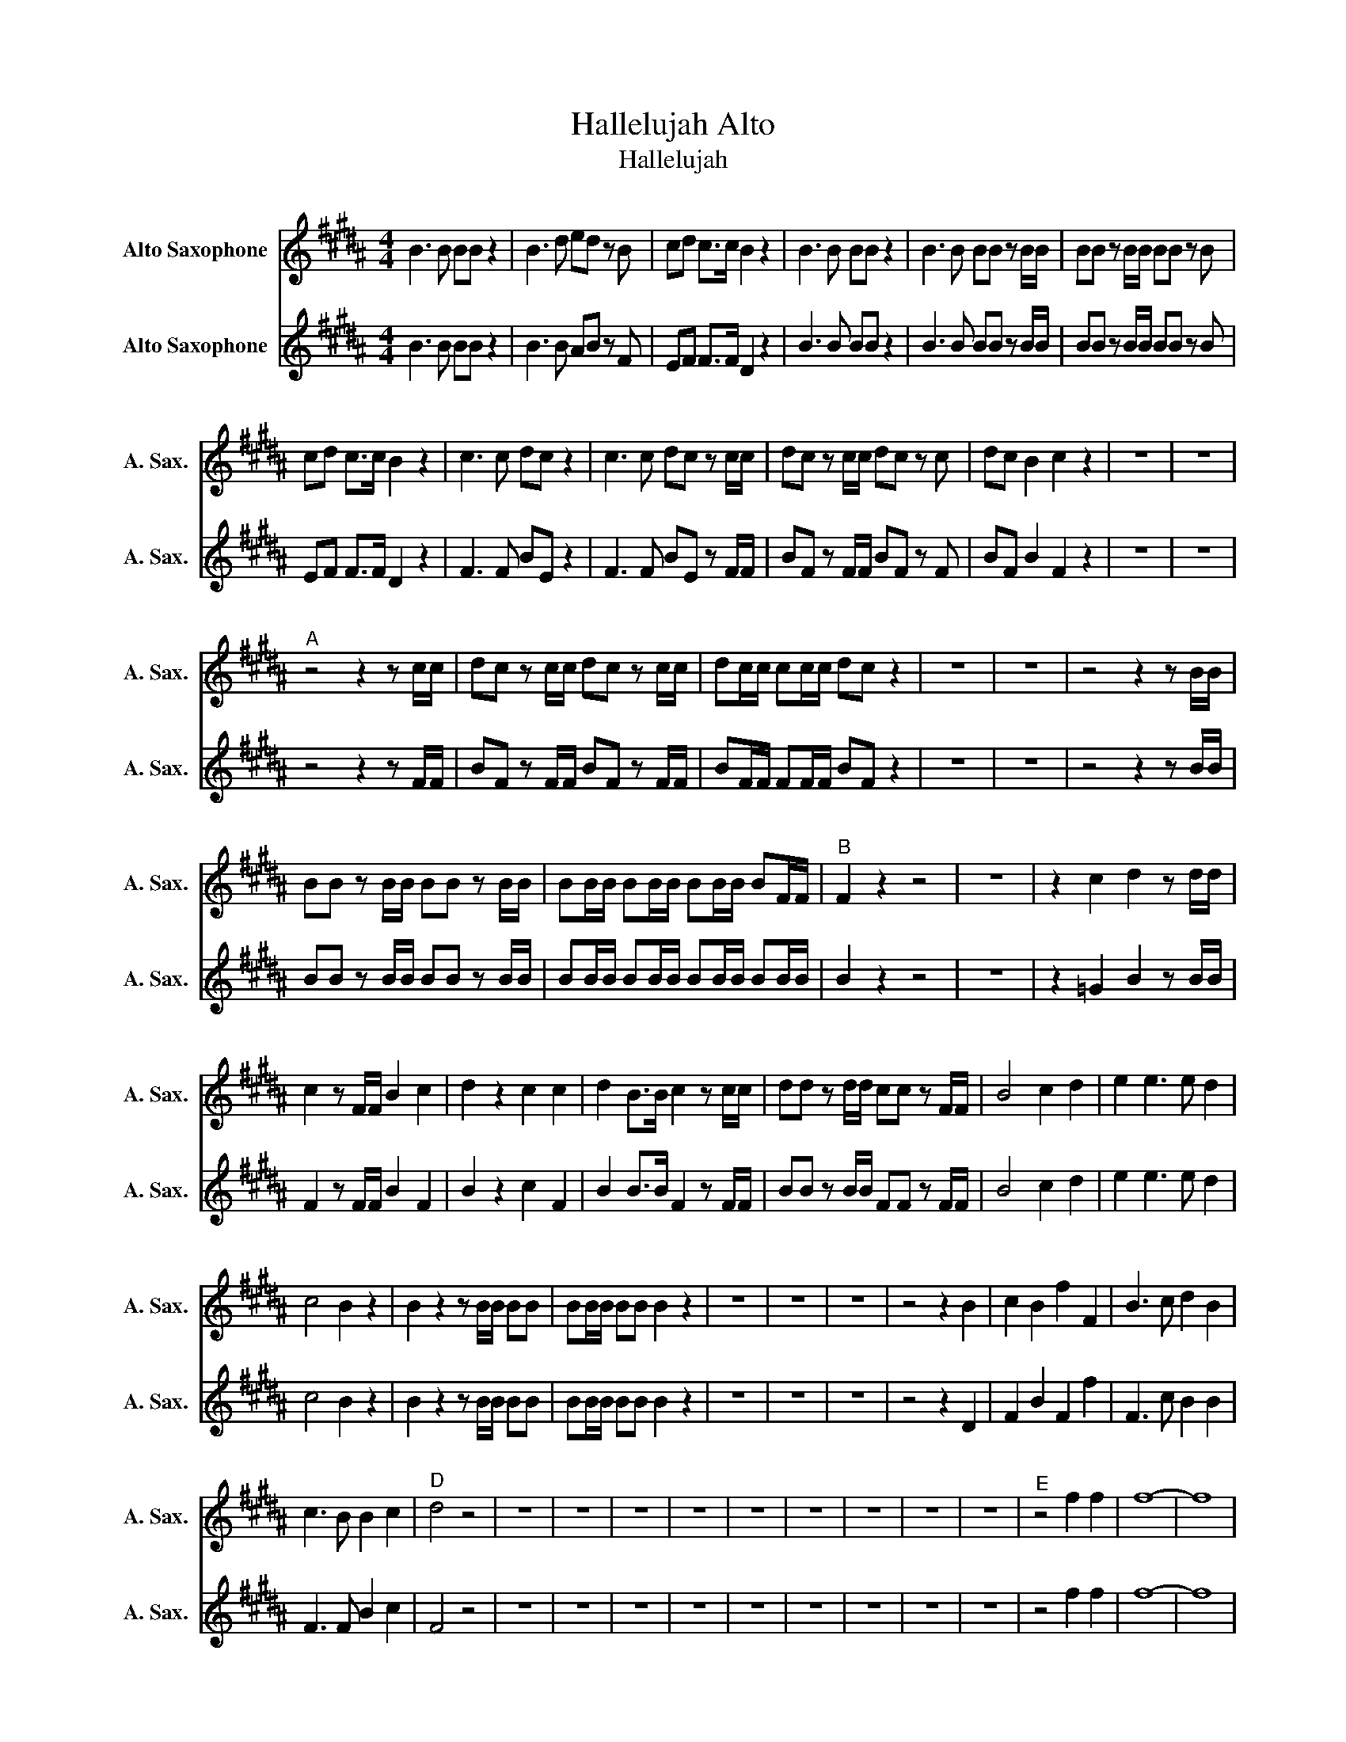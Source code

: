 X:1
T:Hallelujah Alto
T:Hallelujah 
%%score 1 2
L:1/8
M:4/4
K:none
V:1 treble transpose=-9 nm="Alto Saxophone" snm="A. Sax."
V:2 treble transpose=-9 nm="Alto Saxophone" snm="A. Sax."
V:1
[K:B] B3 B BB z2 | B3 d ed z B | cd c>c B2 z2 | B3 B BB z2 | B3 B BB z B/B/ | BB z B/B/ BB z B | %6
 cd c>c B2 z2 | c3 c dc z2 | c3 c dc z c/c/ | dc z c/c/ dc z c | dc B2 c2 z2 | z8 | z8 | %13
"^A" z4 z2 z c/c/ | dc z c/c/ dc z c/c/ | dc/c/ cc/c/ dc z2 | z8 | z8 | z4 z2 z B/B/ | %19
 BB z B/B/ BB z B/B/ | BB/B/ BB/B/ BB/B/ BF/F/ |"^B" F2 z2 z4 | z8 | z2 c2 d2 z d/d/ | %24
 c2 z F/F/ B2 c2 | d2 z2 c2 c2 | d2 B>B c2 z c/c/ | dd z d/d/ cc z F/F/ | B4 c2 d2 | e2 e3 e d2 | %30
 c4 B2 z2 | B2 z2 z B/B/ BB | BB/B/ BB B2 z2 | z8 | z8 | z8 | z4 z2 B2 | c2 B2 f2 F2 | B3 c d2 B2 | %39
 c3 B B2 c2 |"^D" d4 z4 | z8 | z8 | z8 | z8 | z8 | z8 | z8 | z8 | z8 |"^E" z4 f2 f2 | f8- | f8 | %53
 z2 f2 f2 f2 | f8- | f8- | f2 z2 B2 B2 | B8- | B8- | B2 B2 c2 c2 | c8- | c8- | c2 c2 d2 d2 | d8- | %64
 d8- | d2 d2 z4 |"^F" z4 B2 B2 | FF/F/ FF FFFF | F2 z2 z4 | z8 | z8 | z8 | z8 | z8 | %74
 z2 z B BB z B | BB z2 z4 | z2 z B/B/ BB z B/B/ | BB/B/ BB B2 F2 | B2 d2 B2 BB | c2 dc cc/c/ cc | %80
 B2 z2 d2 d>e |"^G" f2 z f d2 d>e | f2 z2 d2 d>e | f2 z f d2 d>e | f2 z2 z2 F2 | B2 d2 B2 BB | %86
 c2 dc cc/c/ cc | B2 z2 B2 B2 | Bdfd Bd/d/ fd | Bd/e/ fe Bd/e/ fB/B/ | BB z2 z2 B2 | B6 B2 | B8 |] %93
V:2
[K:B] B3 B BB z2 | B3 B AB z F | EF F>F D2 z2 | B3 B BB z2 | B3 B BB z B/B/ | BB z B/B/ BB z B | %6
 EF F>F D2 z2 | F3 F BE z2 | F3 F BE z F/F/ | BF z F/F/ BF z F | BF B2 F2 z2 | z8 | z8 | %13
 z4 z2 z F/F/ | BF z F/F/ BF z F/F/ | BF/F/ FF/F/ BF z2 | z8 | z8 | z4 z2 z B/B/ | %19
 BB z B/B/ BB z B/B/ | BB/B/ BB/B/ BB/B/ BB/B/ | B2 z2 z4 | z8 | z2 =G2 B2 z B/B/ | %24
 F2 z F/F/ B2 F2 | B2 z2 c2 F2 | B2 B>B F2 z F/F/ | BB z B/B/ FF z F/F/ | B4 c2 d2 | e2 e3 e d2 | %30
 c4 B2 z2 | B2 z2 z B/B/ BB | BB/B/ BB B2 z2 | z8 | z8 | z8 | z4 z2 D2 | F2 B2 F2 f2 | F3 c B2 B2 | %39
 F3 F B2 c2 | F4 z4 | z8 | z8 | z8 | z8 | z8 | z8 | z8 | z8 | z8 | z4 f2 f2 | f8- | f8 | %53
 z2 f2 f2 f2 | f8- | f8- | f2 z2 B2 B2 | B8- | B8- | B2 B2 c2 c2 | c8- | c8- | c2 c2 d2 d2 | d8- | %64
 d8- | d2 B2 z4 | z4 B2 B2 | FF/F/ FF FFFF | F2 z2 z4 | z8 | z8 | z8 | z8 | z8 | z2 z B BB z B | %75
 BB z2 z4 | z2 z B/B/ BB z B/B/ | BB/B/ BB B2 F2 | B2 d2 B2 BB | c2 BB FF/F/ FF | d2 z2 B2 B>c | %81
 d2 z d B2 B>c | d2 z2 B2 B>c | d2 z d B2 B>c | d2 z2 z2 d2 | dBFD B2 BB | c2 BB FF/F/ FF | %87
 d2 z2 B2 B2 | BBdB BB/B/ dB | BB/c/ dB BB/c/ dB/B/ | BB z2 z2 B2 | B6 B2 | B8 |] %93

